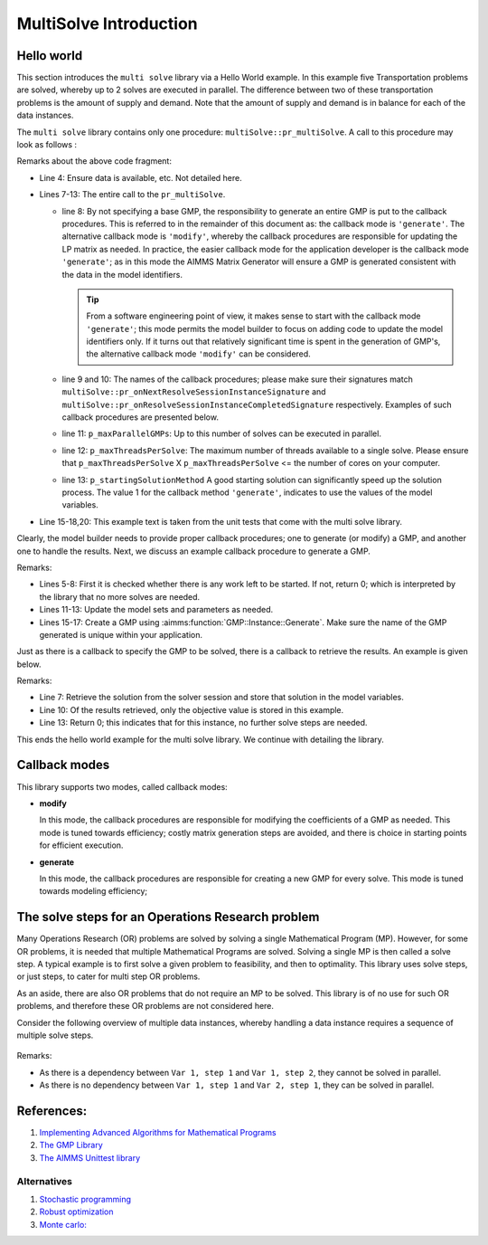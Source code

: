 MultiSolve Introduction
=======================

Hello world
-----------


This section introduces the ``multi solve`` library via a Hello World example.
In this example five Transportation problems are solved, whereby up to 2 solves are executed in parallel.
The difference between two of these transportation problems is the amount of supply and demand.
Note that the amount of supply and demand is in balance for each of the data instances.

The ``multi solve`` library contains only one procedure: ``multiSolve::pr_multiSolve``.  
A call to this procedure may look as follows :

.. code-block:: aimms 
    :linenos:
    :emphasize-lines: 7-13

    Procedure pr_test2X2TransportProblem5TimesGenerate {
        Body: {
            ! Prep the GMP.
            rslva_ut::t001_su::pr_setupSolved();

            ! Perform test
            multiSolve::pr_multiSolve(
                ep_baseGMP                    :  '', ! Using callbacks with 'Generate' semantics.
                ep_onNextSessionInstance      :  'rslva_ut::t001::pr_onNextSessionInstanceGenerate1', 
                ep_onSessionInstanceCompleted :  'rslva_ut::t001::pr_onSessionInstanceCompletedGenerate1', 
                p_maxParallelGMPs             :  2,
                p_maxThreadsPerSolve          :  1, 
                p_startingSolutionMethod      :  1);

            aimmsunit::AssertTrue(
                descr :  "multiSolve::pr_multiSolve(): Small working run", 
                expr  :  aimmsunit::CompareEqual(t001_su::p_obj,t001_su::p_objVerified),
                cont  :  1);
        }
        aimmsunit::TestSuite: resolveAsync;
    }

Remarks about the above code fragment:

*   Line 4: Ensure data is available, etc. Not detailed here.

*   Lines 7-13: The entire call to the ``pr_multiSolve``.

    *   line 8: By not specifying a base GMP, the responsibility to generate an entire GMP is put to the callback procedures.
        This is referred to in the remainder of this document as: the callback mode is ``'generate'``. 
        The alternative callback mode is ``'modify'``, whereby the callback procedures are responsible for updating the LP matrix as needed.
        In practice, the easier callback mode for the application developer is the callback mode ``'generate'``; 
        as in this mode the AIMMS Matrix Generator will ensure a GMP is generated consistent with the data in the model identifiers.

        .. tip:: From a software engineering point of view, it makes sense to start with the callback mode ``'generate'``; 
               this mode permits the model builder to focus on adding code to update the model identifiers only.
               If it turns out that relatively significant time is spent in the generation of GMP's, 
               the alternative callback mode ``'modify'`` can be considered.

    *   line 9 and 10: The names of the callback procedures; please make sure their signatures match 
        ``multiSolve::pr_onNextResolveSessionInstanceSignature`` and ``multiSolve::pr_onResolveSessionInstanceCompletedSignature``
        respectively. Examples of such callback procedures are presented below.

    *   line 11: ``p_maxParallelGMPs``: Up to this number of solves can be executed in parallel.

    *   line 12: ``p_maxThreadsPerSolve``: The maximum number of threads available to a single solve. 
        Please ensure that ``p_maxThreadsPerSolve`` X ``p_maxThreadsPerSolve`` <= the number of cores on your computer.

    *   line 13: ``p_startingSolutionMethod`` A good starting solution can significantly speed up the solution process.
        The value 1 for the callback method ``'generate'``, indicates to use the values of the model variables.

*   Line 15-18,20: This example text is taken from the unit tests that come with the multi solve library.

Clearly, the model builder needs to provide proper callback procedures; one to generate (or modify) a GMP, 
and another one to handle the results.  Next, we discuss an example callback procedure to generate a GMP.

.. code-block:: aimms 
    :linenos:
    :emphasize-lines: 16,17

    Procedure pr_onNextSessionInstanceGenerate1 {
        Arguments: (ep_gmp,ep_handle);
        Body: {
            t001_su::p_iter += 1 ;
            if t001_su::p_iter > t001_su::p_maxNoInstances then 
                ep_handle := '' ;
                p_procedureReturnCode := 0 ; 
            else
                ep_handle := element( t001_su::s_instances, t001_su::p_iter );

                ! Update model parameters for this variation.
                t001_su::p_supply(t001_su::i_src)  += 1 ;
                t001_su::p_demand(t001_su::i_trgt) += 1 ;

                ! Create a new GMP, ensure that its name is unique.
                ep_gmp := gmp::Instance::Generate( t001_su::mp_transport,
                        formatString("Instance %s of t001_su::mp_transport", ep_handle ) );

                p_procedureReturnCode := 1;
            endif ;
            return p_procedureReturnCode ;
        }
        DeclarationSection Argument_declarations {
            ElementParameter ep_gmp {
                Range: AllGeneratedMathematicalPrograms;
                Property: InOut;
            }
            ElementParameter ep_handle {
                Range: Integers;
                Property: Output;
            }
        }
        DeclarationSection Local_declarations {
            Parameter p_procedureReturnCode;
        }
    }

Remarks:

*   Lines 5-8: First it is checked whether there is any work left to be started.  
    If not, return 0; which is interpreted by the library that no more solves are needed.

*   Lines 11-13: Update the model sets and parameters as needed.

*   Lines 15-17: Create a GMP using :aimms:function:`GMP::Instance::Generate`.  Make sure the name of the 
    GMP generated is unique within your application.

Just as there is a callback to specify the GMP to be solved, there is a callback to retrieve the results.
An example is given below.

.. code-block:: aimms 
    :linenos:
    :emphasize-lines: 7,10,13

    Procedure pr_onSessionInstanceCompletedGenerate1 {
        Arguments: (ep_gmp,ep_finishedSolverSession,ep_handle,ep_step);
        Body: {
            ! Translate the handle to index values meaningful for the business.
            ep_inst := ep_handle ;

            multiSolve::pr_storeSolutionInModelVariables(ep_finishedSolverSession);

            ! Retrieve solution, here only the objective value.
            t001_su::p_obj(ep_inst) := t001_su::v_obj ;

            ! After this solve, no further solve steps are needed to solve for the data instance at hand.
            return 0 ;
        }
        DeclarationSection Argument_declarations {
            ElementParameter ep_gmp {
                Range: AllGeneratedMathematicalPrograms;
                Property: InOut;
            }
            ElementParameter ep_finishedSolverSession {
                Range: AllSolverSessions;
                Property: Input;
            }
            ElementParameter ep_handle {
                Range: Integers;
                Property: Input;
            }
            ElementParameter ep_step {
                Range: Integers;
                Property: Input;
            }
        }
        DeclarationSection Local_declarations {
            ElementParameter ep_inst {
                Range: t001_su::s_instances;
            }
        }
    }

Remarks:

*   Line 7: Retrieve the solution from the solver session and store that solution in the model variables.

*   Line 10: Of the results retrieved, only the objective value is stored in this example.

*   Line 13: Return 0; this indicates that for this instance, no further solve steps are needed.

This ends the hello world example for the multi solve library.  We continue with detailing the library.


Callback modes
--------------

This library supports two modes, called callback modes:

*   **modify**

    In this mode, the callback procedures are responsible for modifying the coefficients of a GMP as needed.
    This mode is tuned towards efficiency; costly matrix generation steps are avoided, 
    and there is choice in starting points for efficient execution.

*   **generate**

    In this mode, the callback procedures are responsible for creating a new GMP for every solve.
    This mode is tuned towards modeling efficiency; 


The solve steps for an Operations Research problem
-----------------------------------------------------------------

Many Operations Research (OR) problems are solved by solving a single Mathematical Program (MP).
However, for some OR problems, it is needed that multiple Mathematical Programs are solved. 
Solving a single MP is then called a solve step.
A typical example is to first solve a given problem to feasibility, and then to optimality.
This library uses solve steps, or just steps, to cater for multi step OR problems.

As an aside, there are also OR problems that do not require an MP to be solved.
This library is of no use for such OR problems, and therefore these OR problems are not considered here.

Consider the following overview of multiple data instances, whereby handling a data instance requires a sequence of multiple solve steps.

.. figure:: images/multi-var-multi-step.png
    :align: center

Remarks:

*   As there is  a dependency between ``Var 1, step 1`` and ``Var 1, step 2``, they cannot be solved in parallel.

*   As there is no dependency between ``Var 1, step 1`` and ``Var 2, step 1``, they can be solved in parallel.





References:
------------

#.  `Implementing Advanced Algorithms for Mathematical Programs <https://documentation.aimms.com/language-reference/optimization-modeling-components/implementing-advanced-algorithms-for-mathematical-programs/index.html>`_

#.  `The GMP Library <https://documentation.aimms.com/functionreference/algorithmic-capabilities/the-gmp-library/index.html#the-gmp-library>`_

#.  `The AIMMS Unittest library <https://documentation.aimms.com/unit-test/index.html>`_

.. Part of article series:
.. ^^^^^^^^^^^^^^^^^^^^^^^^^

.. #.  :doc:`../541/541-parallel-solving`

.. #.  :doc:`../541/541-multi-job-solving`

.. #.  :doc:`../541/541-async-gmp-solving`

Alternatives
^^^^^^^^^^^^^^^^^^^^^^^^^

#.  `Stochastic programming <https://documentation.aimms.com/language-reference/optimization-modeling-components/stochastic-programming/index.html#stochastic-programming>`_ 

#.  `Robust optimization <https://documentation.aimms.com/language-reference/optimization-modeling-components/robust-optimization/index.html#robust-optimization>`_

#.  `Monte carlo: <https://www.youtube.com/watch?v=aHK8qcghPMY>`_
